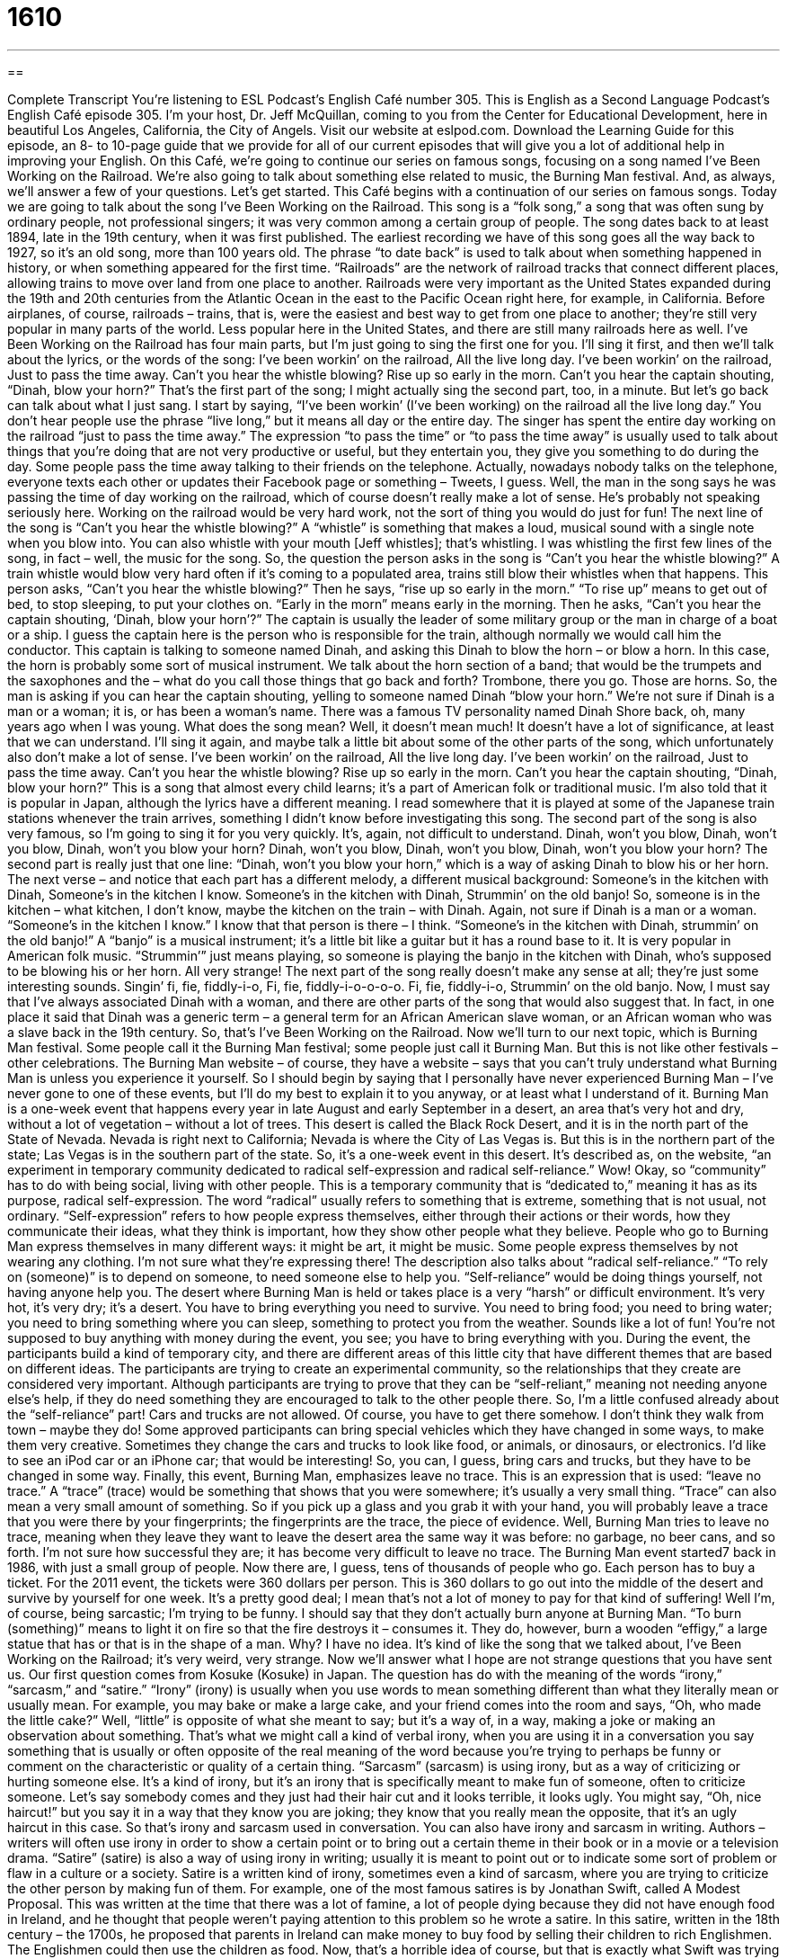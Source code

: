 = 1610
:toc: left
:toclevels: 3
:sectnums:
:stylesheet: ../../../myAdocCss.css

'''

== 

Complete Transcript
You’re listening to ESL Podcast’s English Café number 305.
This is English as a Second Language Podcast’s English Café episode 305. I’m your host, Dr. Jeff McQuillan, coming to you from the Center for Educational Development, here in beautiful Los Angeles, California, the City of Angels.
Visit our website at eslpod.com. Download the Learning Guide for this episode, an 8- to 10-page guide that we provide for all of our current episodes that will give you a lot of additional help in improving your English.
On this Café, we’re going to continue our series on famous songs, focusing on a song named I’ve Been Working on the Railroad. We’re also going to talk about something else related to music, the Burning Man festival. And, as always, we’ll answer a few of your questions. Let’s get started.
This Café begins with a continuation of our series on famous songs. Today we are going to talk about the song I’ve Been Working on the Railroad. This song is a “folk song,” a song that was often sung by ordinary people, not professional singers; it was very common among a certain group of people. The song dates back to at least 1894, late in the 19th century, when it was first published. The earliest recording we have of this song goes all the way back to 1927, so it’s an old song, more than 100 years old. The phrase “to date back” is used to talk about when something happened in history, or when something appeared for the first time.
“Railroads” are the network of railroad tracks that connect different places, allowing trains to move over land from one place to another. Railroads were very important as the United States expanded during the 19th and 20th centuries from the Atlantic Ocean in the east to the Pacific Ocean right here, for example, in California. Before airplanes, of course, railroads – trains, that is, were the easiest and best way to get from one place to another; they’re still very popular in many parts of the world. Less popular here in the United States, and there are still many railroads here as well.
I’ve Been Working on the Railroad has four main parts, but I’m just going to sing the first one for you. I’ll sing it first, and then we’ll talk about the lyrics, or the words of the song:
I’ve been workin’ on the railroad,
All the live long day.
I’ve been workin’ on the railroad,
Just to pass the time away.
Can’t you hear the whistle blowing?
Rise up so early in the morn.
Can’t you hear the captain shouting,
“Dinah, blow your horn?”
That’s the first part of the song; I might actually sing the second part, too, in a minute. But let’s go back can talk about what I just sang. I start by saying, “I’ve been workin’ (I’ve been working) on the railroad all the live long day.” You don’t hear people use the phrase “live long,” but it means all day or the entire day. The singer has spent the entire day working on the railroad “just to pass the time away.” The expression “to pass the time” or “to pass the time away” is usually used to talk about things that you’re doing that are not very productive or useful, but they entertain you, they give you something to do during the day. Some people pass the time away talking to their friends on the telephone. Actually, nowadays nobody talks on the telephone, everyone texts each other or updates their Facebook page or something – Tweets, I guess. Well, the man in the song says he was passing the time of day working on the railroad, which of course doesn’t really make a lot of sense. He’s probably not speaking seriously here. Working on the railroad would be very hard work, not the sort of thing you would do just for fun!
The next line of the song is “Can’t you hear the whistle blowing?” A “whistle” is something that makes a loud, musical sound with a single note when you blow into. You can also whistle with your mouth [Jeff whistles]; that’s whistling. I was whistling the first few lines of the song, in fact – well, the music for the song. So, the question the person asks in the song is “Can’t you hear the whistle blowing?” A train whistle would blow very hard often if it’s coming to a populated area, trains still blow their whistles when that happens. This person asks, “Can’t you hear the whistle blowing?” Then he says, “rise up so early in the morn.” “To rise up” means to get out of bed, to stop sleeping, to put your clothes on. “Early in the morn” means early in the morning. Then he asks, “Can’t you hear the captain shouting, ‘Dinah, blow your horn’?” The captain is usually the leader of some military group or the man in charge of a boat or a ship. I guess the captain here is the person who is responsible for the train, although normally we would call him the conductor. This captain is talking to someone named Dinah, and asking this Dinah to blow the horn – or blow a horn. In this case, the horn is probably some sort of musical instrument. We talk about the horn section of a band; that would be the trumpets and the saxophones and the – what do you call those things that go back and forth? Trombone, there you go. Those are horns. So, the man is asking if you can hear the captain shouting, yelling to someone named Dinah “blow your horn.” We’re not sure if Dinah is a man or a woman; it is, or has been a woman’s name. There was a famous TV personality named Dinah Shore back, oh, many years ago when I was young.
What does the song mean? Well, it doesn’t mean much! It doesn’t have a lot of significance, at least that we can understand. I’ll sing it again, and maybe talk a little bit about some of the other parts of the song, which unfortunately also don’t make a lot of sense.
I’ve been workin’ on the railroad,
All the live long day.
I’ve been workin’ on the railroad,
Just to pass the time away.
Can’t you hear the whistle blowing?
Rise up so early in the morn.
Can’t you hear the captain shouting,
“Dinah, blow your horn?”
This is a song that almost every child learns; it’s a part of American folk or traditional music. I’m also told that it is popular in Japan, although the lyrics have a different meaning. I read somewhere that it is played at some of the Japanese train stations whenever the train arrives, something I didn’t know before investigating this song. The second part of the song is also very famous, so I’m going to sing it for you very quickly. It’s, again, not difficult to understand.
Dinah, won’t you blow,
Dinah, won’t you blow,
Dinah, won’t you blow your horn?
Dinah, won’t you blow,
Dinah, won’t you blow,
Dinah, won’t you blow your horn?
The second part is really just that one line: “Dinah, won’t you blow your horn,” which is a way of asking Dinah to blow his or her horn.
The next verse – and notice that each part has a different melody, a different musical background:
Someone’s in the kitchen with Dinah,
Someone’s in the kitchen I know.
Someone’s in the kitchen with Dinah,
Strummin’ on the old banjo!
So, someone is in the kitchen – what kitchen, I don’t know, maybe the kitchen on the train – with Dinah. Again, not sure if Dinah is a man or a woman. “Someone’s in the kitchen I know.” I know that that person is there – I think. “Someone’s in the kitchen with Dinah, strummin’ on the old banjo!” A “banjo” is a musical instrument; it’s a little bit like a guitar but it has a round base to it. It is very popular in American folk music. “Strummin’” just means playing, so someone is playing the banjo in the kitchen with Dinah, who’s supposed to be blowing his or her horn. All very strange!
The next part of the song really doesn’t make any sense at all; they’re just some interesting sounds.
Singin’ fi, fie, fiddly-i-o,
Fi, fie, fiddly-i-o-o-o-o.
Fi, fie, fiddly-i-o,
Strummin’ on the old banjo.
Now, I must say that I’ve always associated Dinah with a woman, and there are other parts of the song that would also suggest that. In fact, in one place it said that Dinah was a generic term – a general term for an African American slave woman, or an African woman who was a slave back in the 19th century.
So, that’s I’ve Been Working on the Railroad.
Now we’ll turn to our next topic, which is Burning Man festival. Some people call it the Burning Man festival; some people just call it Burning Man. But this is not like other festivals – other celebrations. The Burning Man website – of course, they have a website – says that you can’t truly understand what Burning Man is unless you experience it yourself. So I should begin by saying that I personally have never experienced Burning Man – I’ve never gone to one of these events, but I’ll do my best to explain it to you anyway, or at least what I understand of it.
Burning Man is a one-week event that happens every year in late August and early September in a desert, an area that’s very hot and dry, without a lot of vegetation – without a lot of trees. This desert is called the Black Rock Desert, and it is in the north part of the State of Nevada. Nevada is right next to California; Nevada is where the City of Las Vegas is. But this is in the northern part of the state; Las Vegas is in the southern part of the state.
So, it’s a one-week event in this desert. It’s described as, on the website, “an experiment in temporary community dedicated to radical self-expression and radical self-reliance.” Wow! Okay, so “community” has to do with being social, living with other people. This is a temporary community that is “dedicated to,” meaning it has as its purpose, radical self-expression. The word “radical” usually refers to something that is extreme, something that is not usual, not ordinary. “Self-expression” refers to how people express themselves, either through their actions or their words, how they communicate their ideas, what they think is important, how they show other people what they believe. People who go to Burning Man express themselves in many different ways: it might be art, it might be music. Some people express themselves by not wearing any clothing. I’m not sure what they’re expressing there!
The description also talks about “radical self-reliance.” “To rely on (someone)” is to depend on someone, to need someone else to help you. “Self-reliance” would be doing things yourself, not having anyone help you. The desert where Burning Man is held or takes place is a very “harsh” or difficult environment. It’s very hot, it’s very dry; it’s a desert. You have to bring everything you need to survive. You need to bring food; you need to bring water; you need to bring something where you can sleep, something to protect you from the weather. Sounds like a lot of fun! You’re not supposed to buy anything with money during the event, you see; you have to bring everything with you.
During the event, the participants build a kind of temporary city, and there are different areas of this little city that have different themes that are based on different ideas. The participants are trying to create an experimental community, so the relationships that they create are considered very important. Although participants are trying to prove that they can be “self-reliant,” meaning not needing anyone else’s help, if they do need something they are encouraged to talk to the other people there. So, I’m a little confused already about the “self-reliance” part!
Cars and trucks are not allowed. Of course, you have to get there somehow. I don’t think they walk from town – maybe they do! Some approved participants can bring special vehicles which they have changed in some ways, to make them very creative. Sometimes they change the cars and trucks to look like food, or animals, or dinosaurs, or electronics. I’d like to see an iPod car or an iPhone car; that would be interesting! So, you can, I guess, bring cars and trucks, but they have to be changed in some way.
Finally, this event, Burning Man, emphasizes leave no trace. This is an expression that is used: “leave no trace.” A “trace” (trace) would be something that shows that you were somewhere; it’s usually a very small thing. “Trace” can also mean a very small amount of something. So if you pick up a glass and you grab it with your hand, you will probably leave a trace that you were there by your fingerprints; the fingerprints are the trace, the piece of evidence. Well, Burning Man tries to leave no trace, meaning when they leave they want to leave the desert area the same way it was before: no garbage, no beer cans, and so forth. I’m not sure how successful they are; it has become very difficult to leave no trace.
The Burning Man event started7 back in 1986, with just a small group of people. Now there are, I guess, tens of thousands of people who go. Each person has to buy a ticket. For the 2011 event, the tickets were 360 dollars per person. This is 360 dollars to go out into the middle of the desert and survive by yourself for one week. It’s a pretty good deal; I mean that’s not a lot of money to pay for that kind of suffering! Well I’m, of course, being sarcastic; I’m trying to be funny.
I should say that they don’t actually burn anyone at Burning Man. “To burn (something)” means to light it on fire so that the fire destroys it – consumes it. They do, however, burn a wooden “effigy,” a large statue that has or that is in the shape of a man. Why? I have no idea. It’s kind of like the song that we talked about, I’ve Been Working on the Railroad; it’s very weird, very strange.
Now we’ll answer what I hope are not strange questions that you have sent us.
Our first question comes from Kosuke (Kosuke) in Japan. The question has do with the meaning of the words “irony,” “sarcasm,” and “satire.”
“Irony” (irony) is usually when you use words to mean something different than what they literally mean or usually mean. For example, you may bake or make a large cake, and your friend comes into the room and says, “Oh, who made the little cake?” Well, “little” is opposite of what she meant to say; but it’s a way of, in a way, making a joke or making an observation about something. That’s what we might call a kind of verbal irony, when you are using it in a conversation you say something that is usually or often opposite of the real meaning of the word because you’re trying to perhaps be funny or comment on the characteristic or quality of a certain thing.
“Sarcasm” (sarcasm) is using irony, but as a way of criticizing or hurting someone else. It’s a kind of irony, but it’s an irony that is specifically meant to make fun of someone, often to criticize someone. Let’s say somebody comes and they just had their hair cut and it looks terrible, it looks ugly. You might say, “Oh, nice haircut!” but you say it in a way that they know you are joking; they know that you really mean the opposite, that it’s an ugly haircut in this case.
So that’s irony and sarcasm used in conversation. You can also have irony and sarcasm in writing. Authors – writers will often use irony in order to show a certain point or to bring out a certain theme in their book or in a movie or a television drama.
“Satire” (satire) is also a way of using irony in writing; usually it is meant to point out or to indicate some sort of problem or flaw in a culture or a society. Satire is a written kind of irony, sometimes even a kind of sarcasm, where you are trying to criticize the other person by making fun of them. For example, one of the most famous satires is by Jonathan Swift, called A Modest Proposal. This was written at the time that there was a lot of famine, a lot of people dying because they did not have enough food in Ireland, and he thought that people weren’t paying attention to this problem so he wrote a satire. In this satire, written in the 18th century – the 1700s, he proposed that parents in Ireland can make money to buy food by selling their children to rich Englishmen. The Englishmen could then use the children as food. Now, that’s a horrible idea of course, but that is exactly what Swift was trying to do. He was trying to use this sort of bitter irony or sarcasm to show that the British were not doing enough to help the Irish at that time.
Muhammad (Muhammad) in Egypt wants to know the difference between a contract and an agreement. Well, both the words “contract” and “agreement” can mean the same thing; they can mean an understanding between two people or two organizations that is written down. Contracts are almost always written down; they’re an agreement, they’re a mutual understanding between two parties or two people that is about typically some legal or financial matter. A contract – at least a commercial contract is always about what’s called “consideration,” that is, it has to be about something of monetary – of financial value, something worth money. Contracts are written agreements. An agreement, however, could just be verbal, although sometimes you will hear the term a “verbal contract.” An “agreement” is a more general word. It could be about anything, not necessarily something written down, not necessarily something about finance. You could have an agreement between a husband and a wife about who will take their son to the doctor next week. That’s an agreement. A contract is more formal; it’s a legal document typically, and as I said, it is usually written down on a piece of paper. Contracts are legal documents; you can force someone to do something if they do not do what they promised to do in a contract. Contracts are something that only adults can enter into; you can’t be a child and sign a contract. In the United States, that means less than 18 years old. Your parents can sign a contract, but you, as a child, cannot.
So, contracts are very specific, legal requirements. Agreements, both verbal and in writing, are more informal, a term we use to describe any sort of understanding between two people or two groups.
Finally, Leung (Leung) from Hong Kong wants to know the difference between “falling for (someone)” and “falling for (something).”
“To fall for (someone)” is an idiomatic way of saying to begin to fall in love, to become romantically interested in, to start liking someone in a romantic way. When you’re just beginning to do that, which of course, as many of us know is always the most exciting part of the relationship, the beginning – the falling for someone.
“To fall for (something)” is very different; it means to believe someone who is not telling you the truth, to believe a lie, or to be tricked into something. “I told my teacher that my dog had eaten my homework.” That, in American schools, is the traditional excuse; if you don’t do your homework, you say the dog ate it! Well, “I told my teacher the dog ate my homework, and she fell for it!” She believed the lie that I told her.
So, “falling for (someone)” is to fall in love; “falling for (something),” like “he fell for what I told him,” or “he fell for that lie” is to believe something that isn’t true. We hope that falling for someone does not mean that you are falling for something – a lie, that is. Remember ladies, just because he doesn’t wear his wedding ring doesn’t mean he’s not married!
If you have a question about something, you can email us. Our email address is eslpod@eslpod.com.
From Los Angeles, California, I’m Jeff McQuillan. Thank you for listening. Come back and listen to us again here on the English Café.
ESL Podcast’s English Café is written and produced by Dr. Jeff McQuillan and Dr. Lucy Tse, copyright 2011 by the Center for Educational Development.
Glossary
folk song – a song that is often sung by ordinary people and is common among the people
* My father taught me some folk songs he sang as a child in Russia.
to date back – to be able to look back in history to when something appeared for the first time
* The invention of the modern telephone dates back to the mid-1800s.
railroad – the network of railroad tracks that allow trains to move over land
* The early railroads allowed people and goods to travel long distances, between cities and even between states.
to pass the time away – to do activities that are not productive or useful, but that entertain us a little and give us something to do during the day
* What do you plan to do to pass the time away once you retire from your job?
whistle – a device that makes a loud, musical sound with a single note when air is blown or pushed through it
* At the game, the referee blew her whistle each time a player did something against the rules.
to rise – to wake up; to get up out of bed
* On our farm, we rise at 4:00 a.m. to begin working in the fields.
radical – something that is extreme and not ordinary; something that is completely different from what people know or are used to
* Dying your hair orange would certainly be a radical change in your appearance.
self-reliance – how well people are able to survive and do things for themselves, without depending on other people or needing help from other people
* My parents taught me self-reliance and I’ll never depend on someone else to earn money for food or to pay for a place to live.
harsh – difficult; rough; severe
* Shin knew that it would be cold climbing the mountain, but he didn’t know that the strong winds would be so harsh.
leave no trace – the idea that when people go into a natural area, they shouldn’t leave behind garbage or anything else that may affect or damage the environment
* When we go camping, we try to leave no trace.
to burn – to light something on fire so that the fire consumes it and nothing is left
* The firefighters stopped the fire before it could burn any houses.
effigy – a model of someone; a sculpture made to look like a particular person or type of person, often made so that it can be destroyed in a symbolic way
* The voters were angry and burned an effigy of the mayor in front of city hall.
irony – words used to say something different than what they literally (by their dictionary definition) mean, usually used for humor; a style of writing in which words are used to mean something other than what they literally say, either for humor or for some other effect
* Quan uses irony in his article to make fun of people who drive very large cars.
sarcasm – words used to mean something different than what they literally say, especially to hurt or tease a person
* Carl’s sarcasm about his wife’s weight can be very cruel.
satire – the use of irony in writing, especially if it is meant to point out a flaw in people or society
* This play is a satire on our society’s high opinion of beautiful people.
agreement – when two or more people have the same opinion; an arrangement between two or more people
* Our agreement is that if you cook, I’ll wash all of the dishes, right?
contract – an arrangement between two or more people, especially if it is written down and/or protected by the law
* The sales contract says that we have 30 days to return the item if we’re not happy with it.
to fall for (someone) – to begin to like or love a person in a romantic way
* I never thought I would fall for someone much older than I am.
to fall for (something) – to believe a lie, trick, or joke; to have been tricked
* Did you fall for Jean-Paul’s lie about needing to borrow money for his sick mother?
What Insiders Know
Freighthopping
Even with the “advent of” (invention of) airplanes, trains are still an important form of transportation across the United States. One type of train is the freight train. The word “freight” refers to “goods” (things intended for sale; merchandise) that are transported or moved by trucks, ships, airplanes, or trains. Across the U.S., freight trains move large “quantities” (amounts; numbers) of goods across long distances every day.
After the American Civil War (1861-1865), railroads were being built to reach further west. For some “migrant” workers, or workers who move from place to place to find work, freight trains became a way to travel from city to city, and even from state to state. These migrant workers, also called “hobos” during this time, didn’t buy a ticket to ride on the train, however. Instead, they participated in “freighthopping” or “train hopping.”
To “hop” means to jump on one leg. When the hobos freighthopped, they hopped onto slow-moving train cars as the train moved along the “track” (long metal bars that trains travel on) and rode on the train without paying. This was a “widespread” (common; done by many people) way of traveling for people who couldn’t afford other types of transportation.
The practice of freighthopping was not legal, of course, and although train hopping is much less common today, every state in the U.S. has laws that make it a crime to train hop. Some railroads have hired police officers called “bulls” to stop people from freighthopping. These bulls ride along the “route” (path; road) of the train in trucks or SUVs (sports utility vehicles; large, tall cars), or even police cars to “catch” (identify; find) freighthoppers.